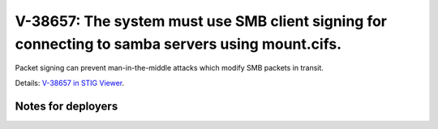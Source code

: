 V-38657: The system must use SMB client signing for connecting to samba servers using mount.cifs.
-------------------------------------------------------------------------------------------------

Packet signing can prevent man-in-the-middle attacks which modify SMB packets
in transit.

Details: `V-38657 in STIG Viewer`_.

.. _V-38657 in STIG Viewer: https://www.stigviewer.com/stig/red_hat_enterprise_linux_6/2015-05-26/finding/V-38657

Notes for deployers
~~~~~~~~~~~~~~~~~~~
